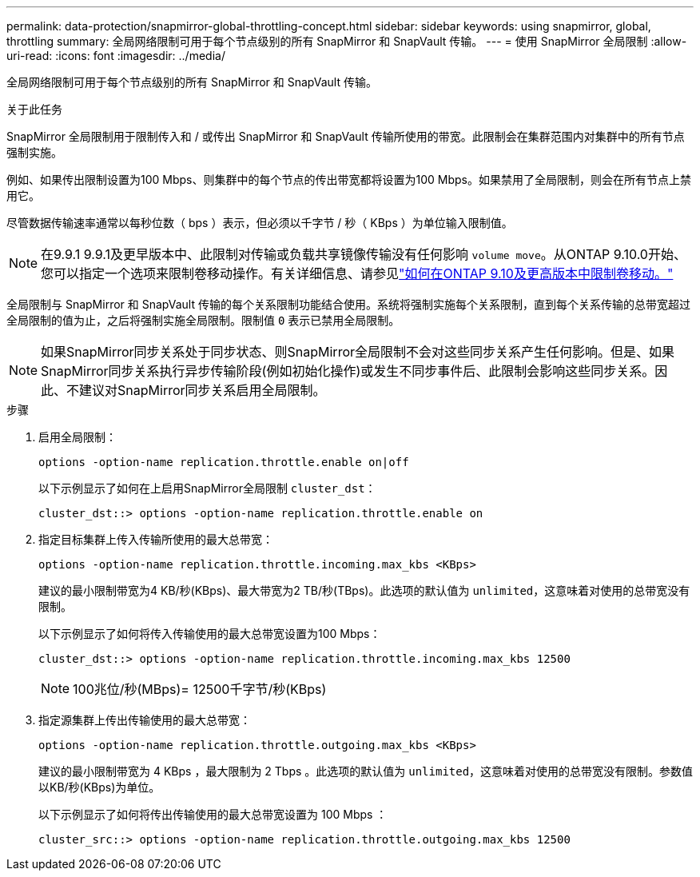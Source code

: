 ---
permalink: data-protection/snapmirror-global-throttling-concept.html 
sidebar: sidebar 
keywords: using snapmirror, global, throttling 
summary: 全局网络限制可用于每个节点级别的所有 SnapMirror 和 SnapVault 传输。 
---
= 使用 SnapMirror 全局限制
:allow-uri-read: 
:icons: font
:imagesdir: ../media/


[role="lead"]
全局网络限制可用于每个节点级别的所有 SnapMirror 和 SnapVault 传输。

.关于此任务
SnapMirror 全局限制用于限制传入和 / 或传出 SnapMirror 和 SnapVault 传输所使用的带宽。此限制会在集群范围内对集群中的所有节点强制实施。

例如、如果传出限制设置为100 Mbps、则集群中的每个节点的传出带宽都将设置为100 Mbps。如果禁用了全局限制，则会在所有节点上禁用它。

尽管数据传输速率通常以每秒位数（ bps ）表示，但必须以千字节 / 秒（ KBps ）为单位输入限制值。

[NOTE]
====
在9.9.1 9.9.1及更早版本中、此限制对传输或负载共享镜像传输没有任何影响 `volume move`。从ONTAP 9.10.0开始、您可以指定一个选项来限制卷移动操作。有关详细信息、请参见link:https://kb.netapp.com/Advice_and_Troubleshooting/Data_Storage_Software/ONTAP_OS/How_to_throttle_volume_move_in_ONTAP_9.10_or_later["如何在ONTAP 9.10及更高版本中限制卷移动。"]

====
全局限制与 SnapMirror 和 SnapVault 传输的每个关系限制功能结合使用。系统将强制实施每个关系限制，直到每个关系传输的总带宽超过全局限制的值为止，之后将强制实施全局限制。限制值 `0` 表示已禁用全局限制。

[NOTE]
====
如果SnapMirror同步关系处于同步状态、则SnapMirror全局限制不会对这些同步关系产生任何影响。但是、如果SnapMirror同步关系执行异步传输阶段(例如初始化操作)或发生不同步事件后、此限制会影响这些同步关系。因此、不建议对SnapMirror同步关系启用全局限制。

====
.步骤
. 启用全局限制：
+
`options -option-name replication.throttle.enable on|off`

+
以下示例显示了如何在上启用SnapMirror全局限制 `cluster_dst`：

+
[listing]
----
cluster_dst::> options -option-name replication.throttle.enable on
----
. 指定目标集群上传入传输所使用的最大总带宽：
+
`options -option-name replication.throttle.incoming.max_kbs <KBps>`

+
建议的最小限制带宽为4 KB/秒(KBps)、最大带宽为2 TB/秒(TBps)。此选项的默认值为 `unlimited`，这意味着对使用的总带宽没有限制。

+
以下示例显示了如何将传入传输使用的最大总带宽设置为100 Mbps：

+
[listing]
----
cluster_dst::> options -option-name replication.throttle.incoming.max_kbs 12500
----
+
[NOTE]
====
100兆位/秒(MBps)= 12500千字节/秒(KBps)

====
. 指定源集群上传出传输使用的最大总带宽：
+
`options -option-name replication.throttle.outgoing.max_kbs <KBps>`

+
建议的最小限制带宽为 4 KBps ，最大限制为 2 Tbps 。此选项的默认值为 `unlimited`，这意味着对使用的总带宽没有限制。参数值以KB/秒(KBps)为单位。

+
以下示例显示了如何将传出传输使用的最大总带宽设置为 100 Mbps ：

+
[listing]
----
cluster_src::> options -option-name replication.throttle.outgoing.max_kbs 12500
----

